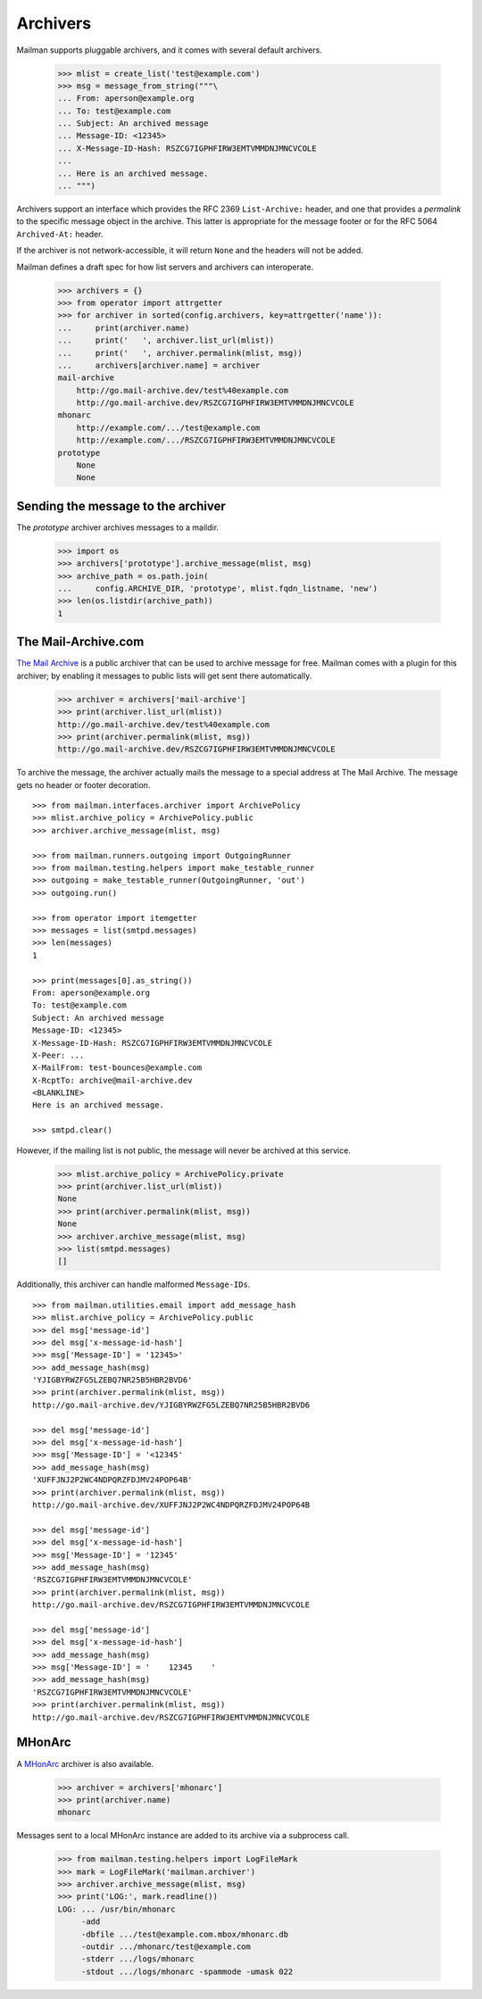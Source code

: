 =========
Archivers
=========

Mailman supports pluggable archivers, and it comes with several default
archivers.

    >>> mlist = create_list('test@example.com')
    >>> msg = message_from_string("""\
    ... From: aperson@example.org
    ... To: test@example.com
    ... Subject: An archived message
    ... Message-ID: <12345>
    ... X-Message-ID-Hash: RSZCG7IGPHFIRW3EMTVMMDNJMNCVCOLE
    ...
    ... Here is an archived message.
    ... """)

Archivers support an interface which provides the RFC 2369 ``List-Archive:``
header, and one that provides a *permalink* to the specific message object in
the archive.  This latter is appropriate for the message footer or for the RFC
5064 ``Archived-At:`` header.

If the archiver is not network-accessible, it will return ``None`` and the
headers will not be added.

Mailman defines a draft spec for how list servers and archivers can
interoperate.

    >>> archivers = {}
    >>> from operator import attrgetter
    >>> for archiver in sorted(config.archivers, key=attrgetter('name')):
    ...     print(archiver.name)
    ...     print('   ', archiver.list_url(mlist))
    ...     print('   ', archiver.permalink(mlist, msg))
    ...     archivers[archiver.name] = archiver
    mail-archive
        http://go.mail-archive.dev/test%40example.com
        http://go.mail-archive.dev/RSZCG7IGPHFIRW3EMTVMMDNJMNCVCOLE
    mhonarc
        http://example.com/.../test@example.com
        http://example.com/.../RSZCG7IGPHFIRW3EMTVMMDNJMNCVCOLE
    prototype
        None
        None


Sending the message to the archiver
===================================

The `prototype` archiver archives messages to a maildir.

    >>> import os
    >>> archivers['prototype'].archive_message(mlist, msg)
    >>> archive_path = os.path.join(
    ...     config.ARCHIVE_DIR, 'prototype', mlist.fqdn_listname, 'new')
    >>> len(os.listdir(archive_path))
    1


The Mail-Archive.com
====================

`The Mail Archive`_ is a public archiver that can be used to archive message
for free.  Mailman comes with a plugin for this archiver; by enabling it
messages to public lists will get sent there automatically.

    >>> archiver = archivers['mail-archive']
    >>> print(archiver.list_url(mlist))
    http://go.mail-archive.dev/test%40example.com
    >>> print(archiver.permalink(mlist, msg))
    http://go.mail-archive.dev/RSZCG7IGPHFIRW3EMTVMMDNJMNCVCOLE

To archive the message, the archiver actually mails the message to a special
address at The Mail Archive.  The message gets no header or footer decoration.
::

    >>> from mailman.interfaces.archiver import ArchivePolicy
    >>> mlist.archive_policy = ArchivePolicy.public
    >>> archiver.archive_message(mlist, msg)

    >>> from mailman.runners.outgoing import OutgoingRunner
    >>> from mailman.testing.helpers import make_testable_runner
    >>> outgoing = make_testable_runner(OutgoingRunner, 'out')
    >>> outgoing.run()

    >>> from operator import itemgetter
    >>> messages = list(smtpd.messages)
    >>> len(messages)
    1

    >>> print(messages[0].as_string())
    From: aperson@example.org
    To: test@example.com
    Subject: An archived message
    Message-ID: <12345>
    X-Message-ID-Hash: RSZCG7IGPHFIRW3EMTVMMDNJMNCVCOLE
    X-Peer: ...
    X-MailFrom: test-bounces@example.com
    X-RcptTo: archive@mail-archive.dev
    <BLANKLINE>
    Here is an archived message.

    >>> smtpd.clear()

However, if the mailing list is not public, the message will never be archived
at this service.

    >>> mlist.archive_policy = ArchivePolicy.private
    >>> print(archiver.list_url(mlist))
    None
    >>> print(archiver.permalink(mlist, msg))
    None
    >>> archiver.archive_message(mlist, msg)
    >>> list(smtpd.messages)
    []

Additionally, this archiver can handle malformed ``Message-IDs``.
::

    >>> from mailman.utilities.email import add_message_hash
    >>> mlist.archive_policy = ArchivePolicy.public
    >>> del msg['message-id']
    >>> del msg['x-message-id-hash']
    >>> msg['Message-ID'] = '12345>'
    >>> add_message_hash(msg)
    'YJIGBYRWZFG5LZEBQ7NR25B5HBR2BVD6'
    >>> print(archiver.permalink(mlist, msg))
    http://go.mail-archive.dev/YJIGBYRWZFG5LZEBQ7NR25B5HBR2BVD6

    >>> del msg['message-id']
    >>> del msg['x-message-id-hash']
    >>> msg['Message-ID'] = '<12345'
    >>> add_message_hash(msg)
    'XUFFJNJ2P2WC4NDPQRZFDJMV24POP64B'
    >>> print(archiver.permalink(mlist, msg))
    http://go.mail-archive.dev/XUFFJNJ2P2WC4NDPQRZFDJMV24POP64B

    >>> del msg['message-id']
    >>> del msg['x-message-id-hash']
    >>> msg['Message-ID'] = '12345'
    >>> add_message_hash(msg)
    'RSZCG7IGPHFIRW3EMTVMMDNJMNCVCOLE'
    >>> print(archiver.permalink(mlist, msg))
    http://go.mail-archive.dev/RSZCG7IGPHFIRW3EMTVMMDNJMNCVCOLE

    >>> del msg['message-id']
    >>> del msg['x-message-id-hash']
    >>> add_message_hash(msg)
    >>> msg['Message-ID'] = '    12345    '
    >>> add_message_hash(msg)
    'RSZCG7IGPHFIRW3EMTVMMDNJMNCVCOLE'
    >>> print(archiver.permalink(mlist, msg))
    http://go.mail-archive.dev/RSZCG7IGPHFIRW3EMTVMMDNJMNCVCOLE


MHonArc
=======

A MHonArc_ archiver is also available.

    >>> archiver = archivers['mhonarc']
    >>> print(archiver.name)
    mhonarc

Messages sent to a local MHonArc instance are added to its archive via a
subprocess call.

    >>> from mailman.testing.helpers import LogFileMark
    >>> mark = LogFileMark('mailman.archiver')
    >>> archiver.archive_message(mlist, msg)
    >>> print('LOG:', mark.readline())
    LOG: ... /usr/bin/mhonarc
         -add
         -dbfile .../test@example.com.mbox/mhonarc.db
         -outdir .../mhonarc/test@example.com
         -stderr .../logs/mhonarc
         -stdout .../logs/mhonarc -spammode -umask 022


.. _`The Mail Archive`: http://www.mail-archive.com
.. _MHonArc: http://www.mhonarc.org
